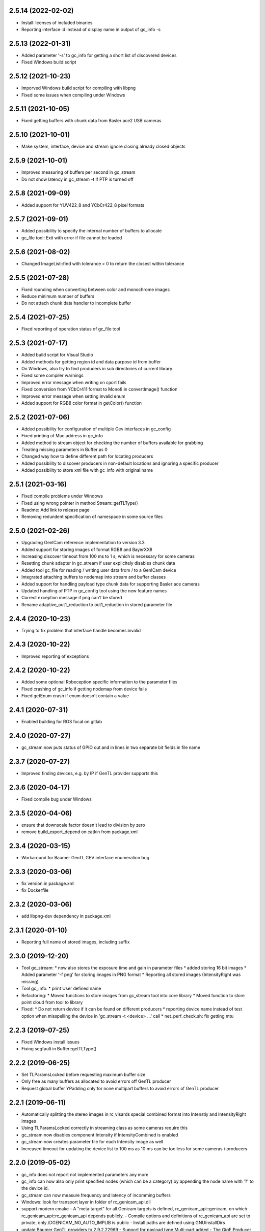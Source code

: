 2.5.14 (2022-02-02)
-------------------

- Install licenses of included binaries
- Reporting interface id instead of display name in output of gc_info -s

2.5.13 (2022-01-31)
-------------------

- Added parameter '-s' to gc_info for getting a short list of discovered devices
- Fixed Windows build script

2.5.12 (2021-10-23)
-------------------

- Imporved Windows build script for compiling with libpng
- Fixed some issues when compiling under Windows

2.5.11 (2021-10-05)
-------------------

- Fixed getting buffers with chunk data from Basler ace2 USB cameras

2.5.10 (2021-10-01)
-------------------

- Make system, interface, device and stream ignore closing already closed objects

2.5.9 (2021-10-01)
------------------

- Improved measuring of buffers per second in gc_stream
- Do not show latency in gc_stream -t if PTP is turned off

2.5.8 (2021-09-09)
------------------

- Added support for YUV422_8 and YCbCr422_8 pixel formats

2.5.7 (2021-09-01)
------------------

- Added possibility to specify the internal number of buffers to allocate
- gc_file tool: Exit with error if file cannot be loaded

2.5.6 (2021-08-02)
------------------

- Changed ImageList::find with tolerance > 0 to return the closest within tolerance

2.5.5 (2021-07-28)
------------------

- Fixed rounding when converting between color and monochrome images
- Reduce minimum number of buffers
- Do not attach chunk data handler to incomplete buffer

2.5.4 (2021-07-25)
------------------

- Fixed reporting of operation status of gc_file tool

2.5.3 (2021-07-17)
------------------

- Added build script for Visual Studio
- Added methods for getting region id and data purpose id from buffer
- On Windows, also try to find producers in sub directories of current library
- Fixed some compiler warnings
- Improved error message when writing on cport fails
- Fixed conversion from YCbCr411 format to Mono8 in convertImage() function
- Improved error message when setting invalid enum
- Added support for RGB8 color format in getColor() function

2.5.2 (2021-07-06)
------------------

- Added possibility for configuration of multiple Gev interfaces in gc_config
- Fixed printing of Mac address in gc_info
- Added method to stream object for checking the number of buffers available for grabbing
- Treating missing parameters in Buffer as 0
- Changed way how to define different path for locating producers
- Added possibility to discover producers in non-default locations and ignoring a specific producer
- Added possibility to store xml file with gc_info with original name

2.5.1 (2021-03-16)
------------------

- Fixed compile problems under Windows
- Fixed using wrong pointer in method Stream::getTLType()
- Readme: Add link to release page
- Removing redundent specification of namespace in some source files

2.5.0 (2021-02-26)
------------------

- Upgrading GenICam reference implementation to version 3.3
- Added support for storing images of format RGB8 and BayerXX8
- Increasing discover timeout from 100 ms to 1 s, which is necessary for some cameras
- Resetting chunk adapter in gc_stream if user explicitely disables chunk data
- Added tool gc_file for reading / writing user data from / to a GenICam device
- Integrated attaching buffers to nodemap into stream and buffer classes
- Added support for handling payload type chunk data for supporting Basler ace cameras
- Updated handling of PTP in gc_config tool using the new feature names
- Correct exception message if png can't be stored
- Rename adaptive_out1_reduction to out1_reduction in stored parameter file

2.4.4 (2020-10-23)
------------------

- Trying to fix problem that interface handle becomes invalid

2.4.3 (2020-10-22)
------------------

- Improved reporting of exceptions

2.4.2 (2020-10-22)
------------------

- Added some optional Roboception specific information to the parameter files
- Fixed crashing of gc_info if getting nodemap from device fails
- Fixed getEnum crash if enum doesn't contain a value

2.4.1 (2020-07-31)
------------------

- Enabled building for ROS focal on gitlab

2.4.0 (2020-07-27)
------------------

- gc_stream now puts status of GPIO out and in lines in two separate bit fields in file name

2.3.7 (2020-07-27)
------------------

- Improved finding devices, e.g. by IP if GenTL provider supports this

2.3.6 (2020-04-17)
------------------

- Fixed compile bug under Windows

2.3.5 (2020-04-06)
------------------

- ensure that downscale factor doesn't lead to division by zero
- remove build_export_depend on catkin from package.xml

2.3.4 (2020-03-15)
------------------

- Workaround for Baumer GenTL GEV interface enumeration bug

2.3.3 (2020-03-06)
------------------

- fix version in package.xml
- fix Dockerfile

2.3.2 (2020-03-06)
------------------

- add libpng-dev dependency in package.xml

2.3.1 (2020-01-10)
------------------

- Reporting full name of stored images, including suffix

2.3.0 (2019-12-20)
------------------

- Tool gc_stream:
  * now also stores the exposure time and gain in parameter files
  * added storing 16 bit images
  * Added parameter '-f png' for storing images in PNG format
  * Reporting all stored images (IntensityRight was missing)
- Tool gc_info:
  * print User defined name
- Refactoring:
  * Moved functions to store images from gc_stream tool into core library
  * Moved function to store point cloud from tool to library
- Fixed:
  * Do not return device if it can be found on different producers
  * reporting device name instead of test option when misspelling the device in 'gc_stream -t <device> ...' call
  * net_perf_check.sh: fix getting mtu

2.2.3 (2019-07-25)
------------------

- Fixed Windows install issues
- Fixing segfault in Buffer::getTLType()

2.2.2 (2019-06-25)
------------------

- Set TLParamsLocked before requesting maximum buffer size
- Only free as many buffers as allocated to avoid errors off GenTL producer
- Request global buffer YPadding only for none multipart buffers to avoid errors of GenTL producer

2.2.1 (2019-06-11)
------------------

- Automatically splitting the stereo images in rc_visards special combined format into Intenstiy and IntensityRight images
- Using TLParamsLocked correctly in streaming class as some cameras require this
- gc_stream now disables component Intensity if IntensityCombined is enabled
- gc_stream now creates parameter file for each Intensity image as well
- Increased timeout for updating the device list to 100 ms as 10 ms can be too less for some cameras / producers

2.2.0 (2019-05-02)
------------------

- gc_info does not report not implemented parameters any more
- gc_info can now also only print specified nodes (which can be a category) by appending the node name with '?' to the device id.
- gc_stream can now measure frequency and latency of incomming buffers
- Windows: look for transport layer in folder of rc_genicam_api.dll
- support modern cmake
  - A "meta target" for all Genicam targets is defined, rc_genicam_api::genicam, on which rc_genicam_api::rc_genicam_api depends publicly.
  - Compile options and definitions of rc_genicam_api are set to private, only /DGENICAM_NO_AUTO_IMPLIB is public
  - Install paths are defined using GNUInstallDirs
- update Baumer GenTL providers to 2.9.2.22969
  - Support for payload type Multi-part added
  - The GigE Producer now find devices connected to virtual interfaces for Linux

2.1.2 (2019-03-13)
------------------

- Remove global include_directories in cmake build files
- Use full precision timestamp in name of images saved by gc_stream
- Append out1 and out2 state to name of images saved by gc_stream

2.1.1 (2019-02-21)
------------------

- Command line tools now exit with != 0 in case of an error
- Improved cmake project files

2.1.0 (2019-01-25)
------------------

- Made System, Interface, Device and Stream objects thread safe

2.0.4 (2019-01-24)
------------------

- A buffer that is labelled to contain chunk data may also contain an image
- Implemented fallback of open device access from readonly to control to exclusive

2.0.3 (2019-01-09)
------------------

- Improved description of some device methods
- Under Windows, do not check install path but only current directory as default location of GenTL producer

2.0.2 (2019-01-01)
------------------

- Fixed bug in rcg::getEnum() function that may lead to a seg fault
- Minor changes in cmake build files

2.0.1 (2018-12-21)
------------------

- Added test mode to gc_stream tool (i.e. disables saving for only testing the connection)
- Added printing of package size to gc_stream tool
- Added statistic to gc_stream tool
- Removed aborting gc_stream with 'Enter' from Linux version as it causes unwanted stops in some situations
- Minor fixes in build files.

2.0.0 (2018-10-08)
------------------

NOTE: Including multipart support required minor changes of the existing API. See readme for more
information. Attention: The provided GenTL layer does not yet support multipart!

- Extended Buffer and Image classes as well as the examples for handling multi-part buffers as well
  (NOTE: The provided GenTL producer does not yet support multipart!)
- gc_stream: Using component name for storing individual images and ensuring that files are not
  overwritten
- gc_pointcloud: Using component name for identifying images and try enabling synchronization on
  device
- Add libs of GenICam reference implementation to external cmake dependencies of shared
  genicam_api library
- Upgrading GenICam reference implementation to v3.1
- Add libs of GenICam reference implementation to external dependencies of shared genicam_api
  library

1.3.15 (2018-09-27)
-------------------

- Added parameter --iponly to gc_config tool

1.3.14 (2018-09-26)
-------------------

- Added possibility to interrupt streaming with gc_stream by pressing 'Enter' key.
- Undefined min/max macros in gc_pointcloud.cc on Windows to avoid compile errors

1.3.13 (2018-08-23)
-------------------

- Changed output of gc_config -l to emphasize using interface and serial number as unique identifier
- Added possibility to call a GenICam command from the command line with gc_info, gc_config and gc_stream
- Additionally printing the internal name and display name of the GenTL producer in the gc_info tool
- Update GEV GenTL provider from Baumer
- Revision of readme

1.3.12 (2018-07-18)
-------------------

- Getting chunk data in gc_stream and storing disparity image with all parameters for reconstruction if possible
- Error handling in gc_stream changed by first checking for incomplete buffer and then for image present

1.3.11 (2018-07-02)
-------------------

- don't install bash completion by default (doesn't work on ROS buildfarm)
- make sure installed net_perf_check.sh script is executable

1.3.10 (2018-06-28)
-------------------

- Added possibility to set GenICam parameters in gc_info too
- Only show network summary in gc_config if called without parameters or with network related parameters
- Corrected spelling of visard in gc_pointcloud output file name

1.3.9 (2018-06-15)
------------------

- Bash completion for UNIX and ROS
- Relaxed synchronization in gc_pointcloud for special exposure alternate mode of rc_visard
- Added method in image list class to request the oldest timestamp
- Added triangulation to gc_pointcloud
- Added parameter for output file name to gc_pointcloud
- Fixed crashing of gc_info if enumeration does not have a value

1.3.8 (2018-04-18)
------------------

- show actually searched path instead of env var in exception if no transport layer found
- improved README

1.3.7 (2018-04-09)
------------------

- Devices can now be discovered by serial number as well

1.3.6 (2018-02-25)
------------------

- fix path to genicam arm64 libs

1.3.5 (2018-02-25)
------------------

- add libs for arm64

1.3.4 (2018-02-23)
------------------

- fix catkin dependency in package.xml

1.3.3 (2018-02-23)
------------------

- fix version in package.xml

1.3.2 (2018-02-23)
------------------

- fix installation of exported targets
- add package.xml for releaseing as ROS third-party package
- update Baumer GigE vision driver to v2.8.15736
- fix architecture detection (use compiler info instead of host kernel)

1.3.1 (2017-12-20)
------------------

- Improved readme
- Porting package to Windows 32 and 64. It can be compiled with Visual Studio.

1.3.0 (2017-12-05)
------------------

New tools / examples:

- Added tool gc_pointcloud that demonstrates synchroneous streaming and 3D
  reconstruction

Improvements of convenience layer:

- Accept true and false for boolean GenICam values additionally to 1 and 0
- Added option to ignore cache when reading parameter
- Added convenience function getColor()
- Added convience function checkFeature()
- Changing request for timestamp in gc_stream tool
- Fixed finding devices by user defined name

Improvement of help texts and messages:

- Improved help for command line tools
- Improved exception description
- Added printing components with enabled status in gc_stream tool
- Removed output of user name in gc_info as this is not the name that can be
  defined via gc_config -n

Changes of access mode to permit parallel read access:

- Open device in gc_info readonly so that it can be used in parallel to an
  open device
- Open device in gc_config readonly if no parameter changes are requested
- Opening device in gc_stream with access mode control
- Changed getDevice() function so that exclusively opened devices are
  discovered as well

Configuration and optimization:

- [baumer] increase NextResendWaitPackets to 200
- add net_perf_check.sh script

Changes in build configuration:

- Ensure that the install directory lib/rc_genicam_api is accessible for
  everybody
- option to disable building of tools
- option for building shared libs
- generate version info
- add option to disable doc target
- Switched off vectorization and looking for CUDA as it is not necessary
- add Baumer GenTL lib for armv7l

1.2.0 (2017-08-15)
------------------

- rename rcgcapi to rc_genicam_api
- getDevice() now accepts specification if interface as prefix
- Added possibility to clean all resources before exit to avoid crashes of GenTL
- add all GenICam files/libs instead of depending on external package
- rename pfnc.h to pixel_formats.h
- bundle GenTL lib from Baumer as fallback if GENICAM_GENTL64_PATH is not set

1.1.5 (2017-05-11)
------------------

- Enforced using IPv4 format for setting persistent IPs and improved output of gc_config

1.1.4 (2017-04-13)
------------------

- Check if device name is not empty before looking for the device
- Fixed formating of MAC addresses as string

1.1.3 (2017-04-11)
------------------

- Catching exceptions in destructors of Device and Stream
- Added changing of GenICam parameters through gc_config

1.1.2 (2017-04-10)
------------------

- Streaming with at least 8 buffers by default
- Additionally show display name when listing devices with gc_config -l

1.1.1 (2017-03-06)
------------------

- Fixed bug in YCbCr411 to RGB conversion

1.1.0 (2017-03-05)
------------------

- Check in gc_stream if buffer is incomplete
- Added optional storing of XML file via gc_info tool
- Added switching PTP on and off via gc_config tool
- Convertions GenApi exceptions to standard exceptions when requesting the node map
- Added helper functions for conversion from YCbCr411 to RGB
- Catching GenApi exception in gc_info tool
- gc_stream tool chooses name of saved images according to pixel format
- Added pfnc.h with custom image format Error8
- Added image and image list helper classes for time synchronization of images
- Open transport layer libraries with deep bind option to prefer local symbol resolution
- Wrapping GenApi Exceptions in get/set feature value helper functions
- Ensure that Buffer::getTimestampNS() always returns a valid value
- Added helper functions for setting and getting features via GenICam
- Fixed crash of gc_stream if device is unknown
- Implemented image streaming and an example for streaming images to file

1.0.1 (2017-02-16)
------------------

- Initial release
